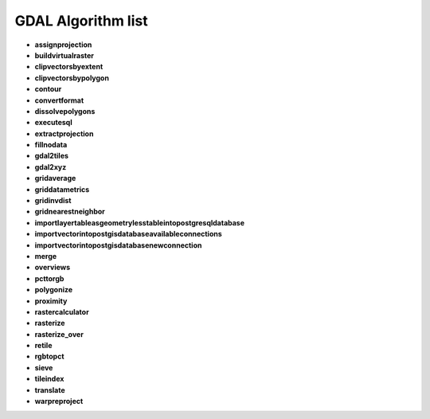 ###################
GDAL Algorithm list
###################

* **assignprojection** 

* **buildvirtualraster** 

* **clipvectorsbyextent** 

* **clipvectorsbypolygon** 

* **contour** 

* **convertformat** 

* **dissolvepolygons** 

* **executesql** 

* **extractprojection** 

* **fillnodata** 

* **gdal2tiles** 

* **gdal2xyz** 

* **gridaverage** 

* **griddatametrics** 

* **gridinvdist** 

* **gridnearestneighbor** 

* **importlayertableasgeometrylesstableintopostgresqldatabase** 

* **importvectorintopostgisdatabaseavailableconnections** 

* **importvectorintopostgisdatabasenewconnection** 

* **merge** 

* **overviews** 

* **pcttorgb** 

* **polygonize** 

* **proximity** 

* **rastercalculator** 

* **rasterize** 

* **rasterize_over** 

* **retile** 

* **rgbtopct** 

* **sieve** 

* **tileindex** 

* **translate** 

* **warpreproject** 

